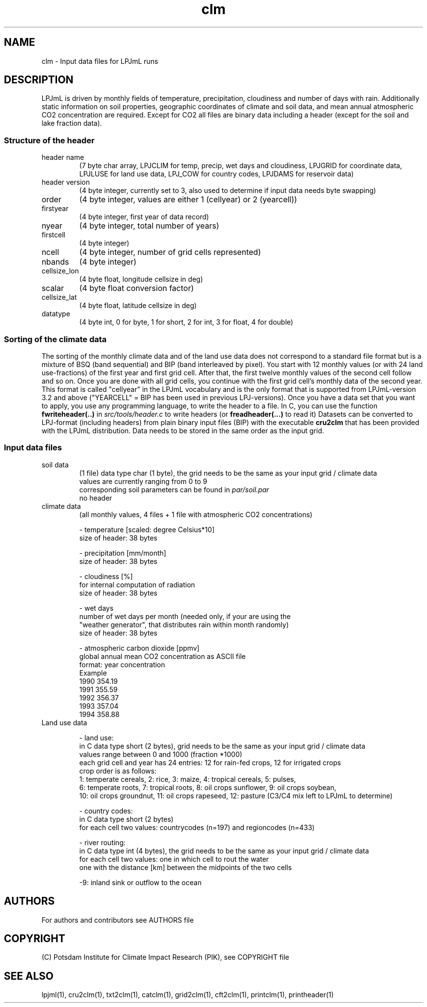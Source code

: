 .TH clm 5  "November 30, 2015" "version 3.5.003" "FILE FORMATS"
.SH NAME
clm \- Input data files for LPJmL runs
.SH DESCRIPTION
LPJmL is driven by monthly fields of temperature, precipitation, cloudiness and number of days with rain. Additionally static information on soil properties, geographic coordinates of climate and soil data, and mean annual atmospheric CO2 concentration are required. Except for CO2 all files are binary data including a header (except for the soil and lake fraction data).
.SS Structure of the header
.TP
header name 
(7 byte char array, LPJCLIM for temp, precip, wet days and cloudiness, LPJGRID for coordinate data, LPJLUSE for land use data, LPJ_COW for country codes, LPJDAMS for reservoir data)
.TP
header version 
(4 byte integer, currently set to 3, also used to determine if input data needs byte swapping)
.TP
order
(4 byte integer, values are either 1 (cellyear) or 2 (yearcell))
.TP
firstyear 
(4 byte integer, first year of data record)
.TP
nyear
(4 byte integer, total number of years) 
.TP
firstcell
(4 byte integer)
.TP
ncell
(4 byte integer, number of grid cells represented)
.TP
nbands
(4 byte integer)
.TP
cellsize_lon
(4 byte float, longitude cellsize in deg)
.TP
scalar
(4 byte float conversion factor)
.TP
cellsize_lat
(4 byte float, latitude cellsize in deg)
.TP
datatype
(4 byte int, 0 for byte, 1 for short, 2 for int, 3 for float, 4 for double)

.SS Sorting of the climate data
The sorting of the monthly climate data and of the land use data does not correspond to a standard file format but is a mixture of BSQ (band sequential) and BIP (band interleaved by pixel). You start with 12 monthly values (or with 24 land use-fractions) of the first year and first grid cell. After that, the first twelve monthly values of the second cell follow and so on. Once you are done with all grid cells, you continue with the first grid cell's monthly data of the second year. This format is called "cellyear" in the LPJmL vocabulary and is the only format that is supported from LPJmL-version 3.2 and above ("YEARCELL" = BIP has been used in previous LPJ-versions).
Once you have a data set that you want to apply, you use any programming language, to write the header to a file. In C, you can use the function \fBfwriteheader(..)\fP
in  
.I
src/tools/header.c
to write headers (or 
.B freadheader(...)
to read it)
Datasets can be converted to LPJ-format (including headers) from plain binary input files (BIP) with the executable 
.B cru2clm
that has been provided with the LPJmL distribution.
Data needs to be stored in the same order as the input grid. 
.SS Input data files
.TP
soil data 
(1 file)
data type char (1 byte), the grid needs to be the same as your input
grid / climate data
.br
values are currently ranging from 0 to 9
.br
corresponding soil parameters can be found in \fIpar/soil.par\fP
.br
no header 

.TP
climate data 
(all monthly values, 4 files + 1 file with atmospheric CO2 concentrations)

- temperature [scaled: degree Celsius*10]
  size of header: 38 bytes

- precipitation [mm/month]
  size of header: 38 bytes

- cloudiness [%]
  for internal computation of radiation
  size of header: 38 bytes

- wet days
  number of wet days per month (needed only, if your are using the
  "weather generator", that distributes rain within month randomly)
  size of header: 38 bytes

- atmospheric carbon dioxide [ppmv]
  global annual mean CO2 concentration as ASCII file
  format: year concentration
  Example
    1990 354.19
    1991 355.59
    1992 356.37
    1993 357.04
    1994 358.88
.TP
Land use data

- land use:
  in C data type short (2 bytes), grid needs to be the same as your input grid / climate data
  values range between 0 and 1000 (fraction *1000)
  each grid cell and year has 24 entries: 12 for rain-fed crops, 12 for irrigated crops
  crop order is as follows:
  1: temperate cereals, 2: rice, 3: maize, 4: tropical cereals, 5: pulses,
  6: temperate roots, 7: tropical roots, 8: oil crops sunflower, 9: oil crops soybean,
  10: oil crops groundnut, 11: oil crops rapeseed, 12: pasture (C3/C4 mix left to LPJmL to determine)

- country codes:
  in C data type short (2 bytes)
  for each cell two values: countrycodes (n=197) and regioncodes (n=433)

- river routing:
  in C data type int (4 bytes), the grid needs to be the same as your input grid / climate data
  for each cell two values: one in which cell to rout the water  
                            one with the distance [km] between the midpoints of the two cells

  -9: inland sink or outflow to the ocean

.SH AUTHORS

For authors and contributors see AUTHORS file

.SH COPYRIGHT

(C) Potsdam Institute for Climate Impact Research (PIK), see COPYRIGHT file

.SH SEE ALSO
lpjml(1), cru2clm(1), txt2clm(1), catclm(1), grid2clm(1), cft2clm(1), printclm(1), printheader(1)
